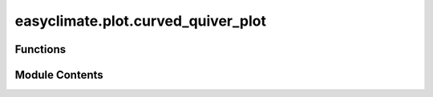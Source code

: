 easyclimate.plot.curved_quiver_plot
===================================

.. py:module:: easyclimate.plot.curved_quiver_plot

.. autoapi-nested-parse::

   Functions for curved quiver plots.



Functions
---------

.. autoapisummary::

   easyclimate.plot.curved_quiver_plot.curved_quiver
   easyclimate.plot.curved_quiver_plot.add_curved_quiverkey


Module Contents
---------------

.. py:function:: curved_quiver(ds: xarray.Dataset, x: collections.abc.Hashable, y: collections.abc.Hashable, u: collections.abc.Hashable, v: collections.abc.Hashable, ax: matplotlib.axes.Axes | None = None, density=1, linewidth=None, color=None, cmap=None, norm=None, arrowsize=1, arrowstyle='-|>', transform=None, zorder=None, start_points=None, integration_direction='both', grains=15, broken_streamlines=True) -> easyclimate.plot.modplot.CurvedQuiverplotSet

   Plot streamlines of a vector flow.

   .. warning::

       This function is experimental and the API is subject to change. Please use with caution.

   Parameters
   ----------
   ds : :py:class:`xarray.Dataset`.
       Wind dataset.
   x : Hashable or None, optional.
       Variable name for x-axis.
   y : Hashable or None, optional.
       Variable name for y-axis.
   u : Hashable or None, optional.
       Variable name for the u velocity (in `x` direction).
   v : Hashable or None, optional.
       Variable name for the v velocity (in `y` direction).
   ax : :py:class:`matplotlib.axes.Axes`, optional.
       Axes on which to plot. By default, use the current axes. Mutually exclusive with `size` and `figsize`.
   density : float or (float, float)
       Controls the closeness of streamlines. When ``density = 1``, the domain
       is divided into a 30x30 grid. *density* linearly scales this grid.
       Each cell in the grid can have, at most, one traversing streamline.
       For different densities in each direction, use a tuple
       (density_x, density_y).
   linewidth : float or 2D array
       The width of the streamlines. With a 2D array the line width can be
       varied across the grid. The array must have the same shape as *u*
       and *v*.
   color : color or 2D array
       The streamline color. If given an array, its values are converted to
       colors using *cmap* and *norm*.  The array must have the same shape
       as *u* and *v*.
   cmap, norm
       Data normalization and colormapping parameters for *color*; only used
       if *color* is an array of floats. See `~.Axes.imshow` for a detailed
       description.
   arrowsize : float
       Scaling factor for the arrow size.
   arrowstyle : str
       Arrow style specification.
       See `~matplotlib.patches.FancyArrowPatch`.
   start_points : (N, 2) array
       Coordinates of starting points for the streamlines in data coordinates
       (the same coordinates as the *x* and *y* arrays).
   zorder : float
       The zorder of the streamlines and arrows.
       Artists with lower zorder values are drawn first.
   integration_direction : {'forward', 'backward', 'both'}, default: 'both'
       Integrate the streamline in forward, backward or both directions.
   broken_streamlines : boolean, default: True
       If False, forces streamlines to continue until they
       leave the plot domain.  If True, they may be terminated if they
       come too close to another streamline.

   Returns
   -------
   CurvedQuiverplotSet
       Container object with attributes

       - ``lines``: `.LineCollection` of streamlines

       - ``arrows``: `.PatchCollection` containing `.FancyArrowPatch`
         objects representing the arrows half-way along streamlines.

           This container will probably change in the future to allow changes
           to the colormap, alpha, etc. for both lines and arrows, but these
           changes should be backward compatible.

   .. seealso::
       - https://github.com/matplotlib/matplotlib/issues/20038
       - https://github.com/kieranmrhunt/curved-quivers
       - https://github.com/Deltares/dfm_tools/issues/483
       - https://github.com/NCAR/geocat-viz/issues/4
       - https://docs.xarray.dev/en/stable/generated/xarray.Dataset.plot.streamplot.html#xarray.Dataset.plot.streamplot


.. py:function:: add_curved_quiverkey(curved_quiver: easyclimate.plot.modplot.CurvedQuiverplotSet, X: float, Y: float, U: float, label: str, ax: matplotlib.axes.Axes = None, color: str = 'black', angle: float = 0.0, labelpos: Literal['N', 'S', 'E', 'W'] = 'N', labelsep: float = 0.02, labelcolor: str = None, fontproperties: matplotlib.font_manager.FontProperties = None, zorder: float = None)

   Add a key to a quiver plot.

   The positioning of the key depends on X, Y, coordinates, and labelpos.
   If labelpos is 'N' or 'S', X, Y give the position of the middle of the key arrow.
   If labelpos is 'E', X, Y positions the head, and if labelpos is 'W', X, Y positions the tail;
   in either of these two cases, X, Y is somewhere in the middle of the arrow+label key object.

   .. warning::

       This function is experimental and the API is subject to change. Please use with caution.

   Parameters
   ----------
   Q : :py:class:`easyclimate.modplot.CurvedQuiverplotSet`
       A `.CurvedQuiverplotSet` object as returned by a call to `curved_quiver()`.
   X, Y : float
       The location of the key.
   U : float
       The length of the key.
   label : str
       The key label (e.g., length and units of the key).
   ax : :py:class:`matplotlib.axes.Axes`, optional.
       Axes on which to plot.
   angle : float, default: `0.0`.
       The angle of the key arrow, in degrees anti-clockwise from the
       horizontal axis.
   labelpos : {'N', 'S', 'E', 'W'}, default: `N`.
       Position the label above, below, to the right, to the left of the
       arrow, respectively.
   labelsep : float, default: `0.02`.
       Distance in inches between the arrow and the label.
   labelcolor : str.
           Label color.
   fontproperties : dict, optional
       A dictionary with keyword arguments accepted by the
       `~matplotlib.font_manager.FontProperties` initializer:
       *family*, *style*, *variant*, *size*, *weight*.
   zorder : float
           The zorder of the key.


